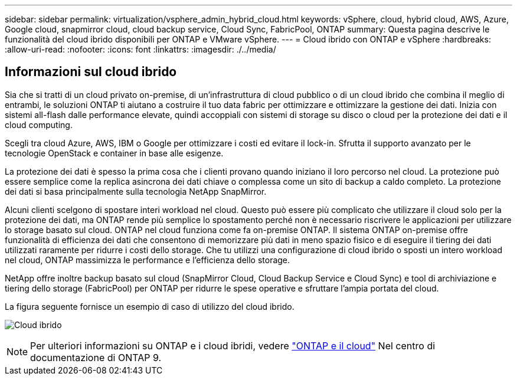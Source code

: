 ---
sidebar: sidebar 
permalink: virtualization/vsphere_admin_hybrid_cloud.html 
keywords: vSphere, cloud, hybrid cloud, AWS, Azure, Google cloud, snapmirror cloud, cloud backup service, Cloud Sync, FabricPool, ONTAP 
summary: Questa pagina descrive le funzionalità del cloud ibrido disponibili per ONTAP e VMware vSphere. 
---
= Cloud ibrido con ONTAP e vSphere
:hardbreaks:
:allow-uri-read: 
:nofooter: 
:icons: font
:linkattrs: 
:imagesdir: ./../media/




== Informazioni sul cloud ibrido

Sia che si tratti di un cloud privato on-premise, di un'infrastruttura di cloud pubblico o di un cloud ibrido che combina il meglio di entrambi, le soluzioni ONTAP ti aiutano a costruire il tuo data fabric per ottimizzare e ottimizzare la gestione dei dati. Inizia con sistemi all-flash dalle performance elevate, quindi accoppiali con sistemi di storage su disco o cloud per la protezione dei dati e il cloud computing.

Scegli tra cloud Azure, AWS, IBM o Google per ottimizzare i costi ed evitare il lock-in. Sfrutta il supporto avanzato per le tecnologie OpenStack e container in base alle esigenze.

La protezione dei dati è spesso la prima cosa che i clienti provano quando iniziano il loro percorso nel cloud. La protezione può essere semplice come la replica asincrona dei dati chiave o complessa come un sito di backup a caldo completo. La protezione dei dati si basa principalmente sulla tecnologia NetApp SnapMirror.

Alcuni clienti scelgono di spostare interi workload nel cloud. Questo può essere più complicato che utilizzare il cloud solo per la protezione dei dati, ma ONTAP rende più semplice lo spostamento perché non è necessario riscrivere le applicazioni per utilizzare lo storage basato sul cloud. ONTAP nel cloud funziona come fa on-premise ONTAP. Il sistema ONTAP on-premise offre funzionalità di efficienza dei dati che consentono di memorizzare più dati in meno spazio fisico e di eseguire il tiering dei dati utilizzati raramente per ridurre i costi dello storage. Che tu utilizzi una configurazione di cloud ibrido o sposti un intero workload nel cloud, ONTAP massimizza le performance e l'efficienza dello storage.

NetApp offre inoltre backup basato sul cloud (SnapMirror Cloud, Cloud Backup Service e Cloud Sync) e tool di archiviazione e tiering dello storage (FabricPool) per ONTAP per ridurre le spese operative e sfruttare l'ampia portata del cloud.

La figura seguente fornisce un esempio di caso di utilizzo del cloud ibrido.

image:vsphere_admin_hybrid_cloud.png["Cloud ibrido"]


NOTE: Per ulteriori informazioni su ONTAP e i cloud ibridi, vedere https://docs.netapp.com/ontap-9/index.jsp?lang=en["ONTAP e il cloud"^] Nel centro di documentazione di ONTAP 9.
